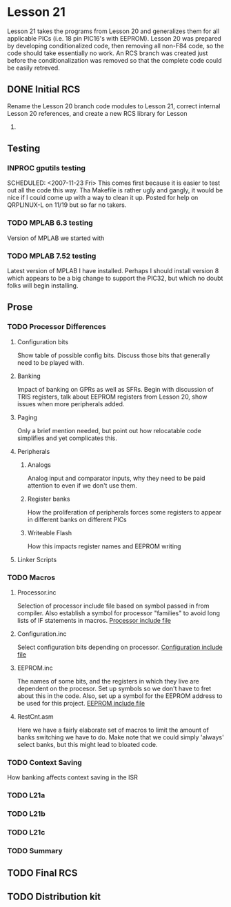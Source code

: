 * Lesson 21
Lesson 21 takes the programs from Lesson 20 and generalizes them for
all applicable PICs (i.e.  18 pin PIC16's with EEPROM).  Lesson 20 was
prepared by developing conditionalized code, then removing all non-F84
code, so the code should take essentially no work.  An RCS branch was
created just before the conditionalization was removed so that the
complete code could be easily retreved.
** DONE Initial RCS
Rename the Lesson 20 branch code modules to Lesson 21, correct
internal Lesson 20 references, and create a new RCS library for Lesson
21.
** Testing
*** INPROC gputils testing
    SCHEDULED: <2007-11-23 Fri> This comes first because it is easier
to test out all the code this way.  Tha Makefile is rather ugly and
gangly, it would be nice if I could come up with a way to clean it up.
Posted for help on QRPLINUX-L on 11/19 but so far no takers.
*** TODO MPLAB 6.3 testing
Version of MPLAB we started with
*** TODO MPLAB 7.52 testing
Latest version of MPLAB I have installed.  Perhaps I should install
version 8 which appears to be a big change to support the PIC32, but
which no doubt folks will begin installing.
** Prose
*** TODO Processor Differences
    SCHEDULED: <2007-12-09 Tue>
**** Configuration bits
Show table of possible config bits.  Discuss those bits that generally
need to be played with.
**** Banking
Impact of banking on GPRs as well as SFRs.  Begin with discussion of
TRIS registers, talk about EEPROM registers from Lesson 20, show
issues when more peripherals added.
**** Paging
Only a brief mention needed, but point out how relocatable code
simplifies and yet complicates this.
**** Peripherals
***** Analogs
Analog input and comparator inputs, why they need to be paid attention
to even if we don't use them.
***** Register banks
How the proliferation of peripherals forces some registers to appear
in different banks on different PICs
***** Writeable Flash
How this impacts register names and EEPROM writing
**** Linker Scripts
*** TODO Macros
    SCHEDULED: <2007-12-10 Wed>
**** Processor.inc
Selection of processor include file based on symbol passed in from
compiler.  Also establish a symbol for processor "families" to avoid
long lists of IF statements in macros. [[file:Processor.inc][Processor include file]]
**** Configuration.inc
Select configuration bits depending on processor. [[file:Configuration.inc][Configuration include file]]
**** EEPROM.inc
The names of some bits, and the registers in which they live are
dependent on the procesor.  Set up symbols so we don't have to fret
about this in the code.  Also, set up a symbol for the EEPROM address
to be used for this project. [[file:EEPROM.inc][EEPROM include file]]
**** RestCnt.asm
Here we have a fairly elaborate set of macros to limit the amount of
banks switching we have to do.  Make note that we could simply
'always' select banks, but this might lead to bloated code.
*** TODO Context Saving
How banking affects context saving in the ISR
*** TODO L21a
*** TODO L21b
*** TODO L21c
*** TODO Summary
** TODO Final RCS
** TODO Distribution kit
